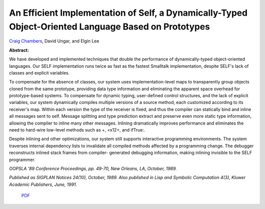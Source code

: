 An Efficient Implementation of Self, a Dynamically-Typed Object-Oriented Language Based on Prototypes
=====================================================================================================

`Craig Chambers <http://www.cs.washington.edu/people/faculty/chambers.html>`_, David Ungar, and Elgin Lee

**Abstract:**

We have developed and implemented techniques that double
the performance of dynamically-typed object-oriented languages. Our
SELF implementation runs twice as fast as the fastest Smalltalk
implementation, despite SELF's lack of classes and explicit variables.

To compensate for the absence of classes, our system uses
implementation-level maps to transparently group objects cloned from
the same prototype, providing data type information and eliminating
the apparent space overhead for prototype-based systems. To compensate
for dynamic typing, user-defined control structures, and the lack of
explicit variables, our system dynamically compiles multiple versions
of a source method, each customized according to its receiver's map.
Within each version the type of the receiver is fixed, and thus the
compiler can statically bind and inline all messages sent to
self. Message splitting and type prediction extract and preserve even
more static type information, allowing the compiler to inline many
other messages. Inlining dramatically improves performance and
eliminates the need to hard-wire low-level methods such as +, =\x12=,
and ifTrue:.

Despite inlining and other optimizations, our system
still supports interactive programming environments. The system
traverses internal dependency lists to invalidate all compiled methods
affected by a programming change. The debugger reconstructs inlined
stack frames from compiler- generated debugging information, making
inlining invisible to the SELF programmer.

*OOPSLA '89 Conference Proceedings, pp. 49-70, New Orleans, LA,
October, 1989.*

*Published as SIGPLAN Notices 24(10), October, 1989.
Also published in Lisp and Symbolic Computation 4(3), Kluwer Academic
Publishers, June, 1991.*

 `PDF <_static/implementation.pdf>`_

